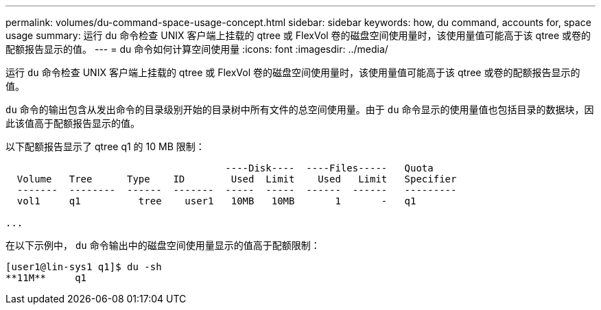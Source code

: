 ---
permalink: volumes/du-command-space-usage-concept.html 
sidebar: sidebar 
keywords: how, du command, accounts for, space usage 
summary: 运行 du 命令检查 UNIX 客户端上挂载的 qtree 或 FlexVol 卷的磁盘空间使用量时，该使用量值可能高于该 qtree 或卷的配额报告显示的值。 
---
= du 命令如何计算空间使用量
:icons: font
:imagesdir: ../media/


[role="lead"]
运行 `du` 命令检查 UNIX 客户端上挂载的 qtree 或 FlexVol 卷的磁盘空间使用量时，该使用量值可能高于该 qtree 或卷的配额报告显示的值。

`du` 命令的输出包含从发出命令的目录级别开始的目录树中所有文件的总空间使用量。由于 `du` 命令显示的使用量值也包括目录的数据块，因此该值高于配额报告显示的值。

以下配额报告显示了 qtree q1 的 10 MB 限制：

[listing]
----

                                      ----Disk----  ----Files-----   Quota
  Volume   Tree      Type    ID        Used  Limit    Used   Limit   Specifier
  -------  --------  ------  -------  -----  -----  ------  ------   ---------
  vol1     q1          tree    user1   10MB   10MB       1       -   q1

...
----
在以下示例中， `du` 命令输出中的磁盘空间使用量显示的值高于配额限制：

[listing]
----
[user1@lin-sys1 q1]$ du -sh
**11M**     q1
----